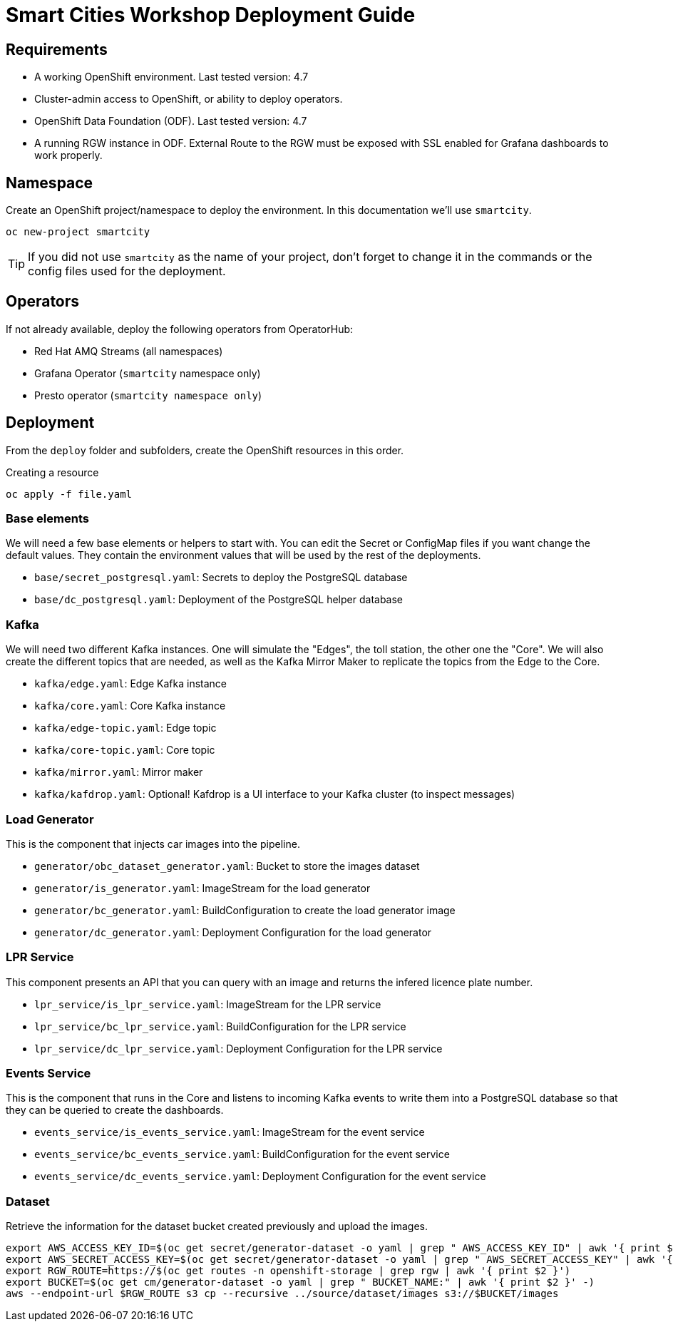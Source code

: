 = Smart Cities Workshop Deployment Guide

== Requirements

* A working OpenShift environment. Last tested version: 4.7
* Cluster-admin access to OpenShift, or ability to deploy operators.
* OpenShift Data Foundation (ODF). Last tested version: 4.7
* A running RGW instance in ODF. External Route to the RGW must be exposed with SSL enabled for Grafana dashboards to work properly.

== Namespace

Create an OpenShift project/namespace to deploy the environment. In this documentation we'll use `smartcity`.

[source,bash]
----
oc new-project smartcity
----

TIP: If you did not use `smartcity` as the name of your project, don't forget to change it in the commands or the config files used for the deployment.

== Operators

If not already available, deploy the following operators from OperatorHub:

* Red Hat AMQ Streams (all namespaces)
* Grafana Operator (`smartcity` namespace only)
* Presto operator (`smartcity namespace only`)

== Deployment

From the `deploy` folder and subfolders, create the OpenShift resources in this order.

.Creating a resource
[source,bash]
----
oc apply -f file.yaml
----

=== Base elements

We will need a few base elements or helpers to start with. You can edit the Secret or ConfigMap files if you want change the default values. They contain the environment values that will be used by the rest of the deployments.

* `base/secret_postgresql.yaml`: Secrets to deploy the PostgreSQL database
* `base/dc_postgresql.yaml`: Deployment of the PostgreSQL helper database

=== Kafka

We will need two different Kafka instances. One will simulate the "Edges", the toll station, the other one the "Core". We will also create the different topics that are needed, as well as the Kafka Mirror Maker to replicate the topics from the Edge to the Core.

* `kafka/edge.yaml`: Edge Kafka instance
* `kafka/core.yaml`: Core Kafka instance
* `kafka/edge-topic.yaml`: Edge topic
* `kafka/core-topic.yaml`: Core topic
* `kafka/mirror.yaml`: Mirror maker
* `kafka/kafdrop.yaml`: Optional! Kafdrop is a UI interface to your Kafka cluster (to inspect messages)

=== Load Generator

This is the component that injects car images into the pipeline.

* `generator/obc_dataset_generator.yaml`: Bucket to store the images dataset
* `generator/is_generator.yaml`: ImageStream for the load generator
* `generator/bc_generator.yaml`: BuildConfiguration to create the load generator image
* `generator/dc_generator.yaml`: Deployment Configuration for the load generator


=== LPR Service

This component presents an API that you can query with an image and returns the infered licence plate number.

* `lpr_service/is_lpr_service.yaml`: ImageStream for the LPR service
* `lpr_service/bc_lpr_service.yaml`: BuildConfiguration for the LPR service
* `lpr_service/dc_lpr_service.yaml`: Deployment Configuration for the LPR service


=== Events Service

This is the component that runs in the Core and listens to incoming Kafka events to write them into a PostgreSQL database so that they can be queried to create the dashboards.

* `events_service/is_events_service.yaml`: ImageStream for the event service
* `events_service/bc_events_service.yaml`: BuildConfiguration for the event service
* `events_service/dc_events_service.yaml`: Deployment Configuration for the event service

=== Dataset

Retrieve the information for the dataset bucket created previously and upload the images.

[source,bash]
----
export AWS_ACCESS_KEY_ID=$(oc get secret/generator-dataset -o yaml | grep " AWS_ACCESS_KEY_ID" | awk '{ print $2 }' - | base64 -d)
export AWS_SECRET_ACCESS_KEY=$(oc get secret/generator-dataset -o yaml | grep " AWS_SECRET_ACCESS_KEY" | awk '{ print $2 }' - | base64 -d)
export RGW_ROUTE=https://$(oc get routes -n openshift-storage | grep rgw | awk '{ print $2 }')
export BUCKET=$(oc get cm/generator-dataset -o yaml | grep " BUCKET_NAME:" | awk '{ print $2 }' -)
aws --endpoint-url $RGW_ROUTE s3 cp --recursive ../source/dataset/images s3://$BUCKET/images
----


